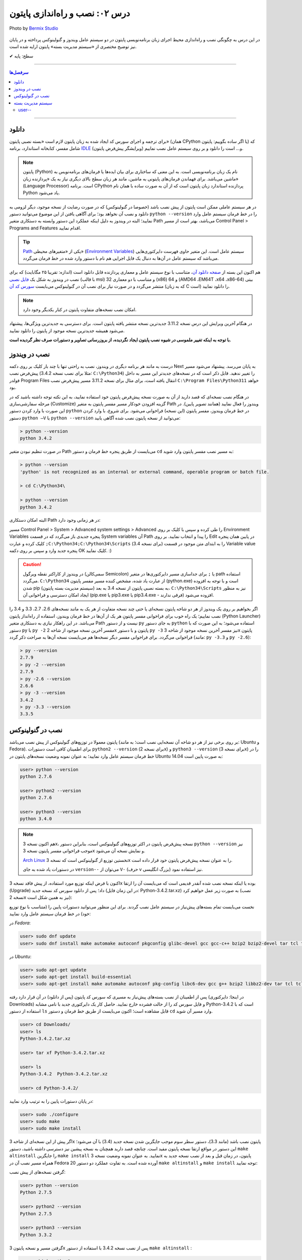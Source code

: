 .. role:: emoji-size

.. meta::
   :description: پایتون به فارسی - کتاب آنلاین و آزاد آموزش زبان برنامه‌نویسی پایتون - درس دوم: نصب و راه‌اندازی پایتون
   :keywords: پایتون, آموزش برنامه نویسی, آموزش پایتون, نصب پایتون در ویندوز, نصب پایتون در لینوکس, سیستم مدیریت بسته پایتون, pip, راه اندازی پایتون, دانلود پایتون, آموزش pip


.. _lesson-02: 

درس ۰۲: نصب و راه‌اندازی پایتون
================================

.. figure:: /_static/pages/02-python-setup.jpg
    :align: center
    :alt: نصب و راه‌اندازی پایتون
    :class: page-image

    Photo by `Bermix Studio <https://unsplash.com/photos/8tQ7rBFgPu8>`__


در این درس به چگونگی نصب و راه‌اندازی محیط اجرای زبان برنامه‌نویسی پایتون در دو سیستم عامل ویندوز و گنولینوکس پرداخته و در پایان نیز توضیح مختصری از «سیستم مدیریت بسته» پایتون ارایه شده است.

:emoji-size:`✔` سطح: پایه

----

.. contents:: سرفصل‌ها
    :depth: 2

----

.. _download: 

دانلود
--------
برای ترجمه و اجرای سورس کد ایجاد شده به زبان پایتون لازم است «بسته نصبی پایتون» (همان CPython یا اگر ساده بگوییم: پایتون) که شامل مفسر، کتابخانه استاندارد، برنامه `IDLE <http://en.wikipedia.org/wiki/IDLE_%28Python%29>`_ (ویرایشگر پیش‌فرض پایتون) و... است را دانلود و بر روی سیستم عامل نصب نماییم.

.. note::
    پایتون (Python) نام یک زبان برنامه‌نویسی است. به این معنی که ساختاری برای بیان ایده‌ها یا فرمان‌های برنامه‌نویس به ماشین می‌باشد. برای فهماندن فرمان‌های پایتونی به ماشین، مانند هر زبان سطح بالای دیگری نیاز به یک «پردازنده‌ زبان» (Language Processor) است. برنامه‌ CPython پردازنده استاندارد زبان پایتون است که از آن به صورت ساده با همان نام Python یاد می‌شود.

در هر سیستم عاملی ممکن است پایتون از پیش نصب باشد (خصوصا در گنولینوکس) که در صورت رضایت از نسخه‌ موجود، دیگر لزومی به دانلود و نصب آن نخواهد بود؛ برای آگاهی یافتن از این موضوع می‌توانید دستور ``python --version`` را در خط فرمان سیستم عامل وارد نمایید؛ البته در ویندوز به دلیل اینکه عملکرد این دستور وابسته به دستکاری متغیر Path می‌باشد، بهتر است از مسیر Control Panel >‌ Programs and Features اقدام نمایید.

.. tip::
    `Path <http://en.wikipedia.org/wiki/PATH_(variable)>`_ یکی از «متغیر‌های محیطی» (`Environment Variables <http://en.wikipedia.org/wiki/Environment_variable>`_) سیستم عامل است. این متغیر حاوی فهرست دایرکتوری‌هایی می‌باشد که سیستم عامل در آن‌ها به دنبال یک فایل اجرایی هم نام با دستور وارد شده در خط فرمان می‌گردد.


هم اکنون این بسته  از `صفحه‌ دانلود آن <http://www.python.org/downloads>`_، متناسب با نوع سیستم عامل و معماری پردازنده قابل دانلود است (اندازه:‌ تقریبا ۲۵ مگابایت) که برای نصب در ویندوز به شکل یک `فایل نصبی <http://www.python.org/downloads/windows/>`_ (با قالب msi) و متناسب با دو معماری 32 (x86) و 64 (AMD64 ،EM64T ،x64 ،x86-64) بیتی منتشر می‌گردد و در صورت نیاز برای نصب آن در گنو‌لینوکس می‌بایست `سورس کد آن <http://www.python.org/downloads/source/>`_ (که به زبان C است) را دانلود نمایید.

.. note::
    امکان نصب نسخه‌های متفاوت پایتون در کنار یکدیگر وجود دارد.

در هنگام آخرین ویرایش  این درس نسخه‌  3.11.2 جدیدترین نسخه‌ منتشر یافته‌ پایتون است. برای دسترسی به جدید‌ترین ویژگی‌ها، پیشنهاد می‌شود همیشه جدیدترین نسخه‌ موجود از پایتون را دانلود نمایید.

**با توجه به اینکه تغییر ملموسی در شیوه نصب پایتون ایجاد نگردیده، از بروزرسانی تصاویر و دستورات صرف نظر گردیده است.**


.. _setup-on-windows: 

نصب در ویندوز
---------------
درست به مانند هر برنامه‌ دیگری در ویندوز، نصب به راحتی تنها با چند بار کلیک بر روی دکمه‌ Next به پایان می‌رسد. پیشنهاد می‌شود مسیر پیش‌فرض نصب (مثلا برای نصب نسخه‌ 3.4.2:‌ ``C:\Python34``) را تغییر ندهید.  قابل ذکر است که در نسخه‌های جدیدتر این مسیر به داخل فولدر Program Files انتقال یافته است، برای مثال برای نسخه 3.11.2 مسیر پیش‌فرض نصب ``C:\Program Files\Python311`` خواهد بود.

در هنگام نصب نسخه‌‌ای که قصد دارید از آن به صورت نسخه‌ پیش‌فرض پایتون خود استفاده نمایید، به این نکته توجه داشته باشید که در مرحله‌ سفارشی‌سازی (Customize) گزینه‌ افزودن خودکار مسیر مفسر پایتون به متغیر Path ویندوز را فعال نمایید (همانند تصویر پایین). در این صورت با وارد کردن دستور ``python`` در خط فرمان ویندوز، مفسر پایتون (این نسخه) فراخوانی می‌شود. برای شروع، با وارد کردن دستور ``python –V`` یا ``python --version`` می‌توانید از نسخه‌ پایتون نصب شده آگاهی یابید:

.. image:: /_static/l02-install-python-on-windows.png
    :align: center

.. code::

    > python --version
    python 3.4.2

در صورت تنظیم نبودن متغیر Path می‌بایست از طریق پنجره خط فرمان و دستور ``cd`` به مسیر نصب مفسر پایتون وارد شوید:


.. code::

    > python --version
    'python' is not recognized as an internal or external command, operable program or batch file.

    > cd C:\Python34\

    > python --version
    python 3.4.2

البته امکان دستکاری Path در هر زمانی وجود دارد:

مسیر Control Panel > System > Advanced system settings > Advanced را طی کرده و سپس با کلیک بر روی Environment Variables پنجره‌ جدیدی باز می‌گردد که در قسمت System variables آن Path را پیدا و انتخاب نمایید. بر روی Edit در پایین همان پنجره کلیک کرده و عبارت ``;C:\Python34;C:\Python34\Scripts`` (برای نسخه 3.4) را به ابتدای متن موجود در قسمت Variable value پنجره‌ جدید وارد و سپس بر روی دکمه‌ OK کلیک نمایید. :)


.. image:: /_static/l02-add-path-on-windows.png
    :align: center

.. caution::
    در ویندوز از کاراکتر نقطه‌ ویرگول (سمی‌کالن Semicolon) یا ``;`` برای جدا‌سازی مسیر دایرکتوری‌ها در متغیر path استفاده می‌گردد. ``C:\Python34`` از عبارت یاد شده، مشخص کننده‌‌ مسیر مفسر پایتون (python.exe) است و با توجه به افزوده شدن pip (سیستم مدیریت بسته‌‌ پایتون) به بسته نصبی پایتون از نسخه‌ 3.4 به بعد، ``C:\Python34\Scripts`` نیز به منظور ایجاد امکان دسترسی و فراخوانی آن (pip.exe یا pip3.exe یا pip3.4.exe - فرقی ندارند) افزوده می‌شود.

اگر بخواهیم بر روی یک ویندوز از هر دو شاخه پایتون نسخه‌ای یا حتی چند نسخه‌ متفاوت از هر یک به مانند نسخه‌های 2.6، 2.7، 3.3 و 3.4 را نصب نماییم؛ یک راه خوب برای فراخوانی مفسر پایتونِ هر یک از آن‌ها در خط فرمان ویندوز، استفاده از راه‌انداز پایتون (Python Launcher) می‌باشد. در این راهکار نیازی به دستکاری متغیر Path نیست و از دستور ``py`` به جای دستور ``python`` استفاده می‌شود؛ به این صورت که با دستور ``py`` یا ``py -2`` مفسر آخرین نسخه‌ موجود از شاخه 2x پایتون و با دستور ``py -3`` نیز مفسر آخرین نسخه‌ موجود از شاخه 3x پایتون فراخوانی می‌گردد. برای فراخوانی مفسر دیگر نسخه‌ها هم می‌بایست نسخه‌ آن‌ها به صراحت ذکر گردد (مانند: ``py -3.3`` و ``py -2.6``):

.. code::

    > py --version
    2.7.9
    > py -2 --version
    2.7.9
    > py -2.6 --version
    2.6.6
    > py -3 --version
    3.4.2
    > py -3.3 --version
    3.3.5

.. _setup-on-linux: 

نصب در گنولینوکس
------------------
پایتون معمولا در توزیع‌های گنولینوکس از پیش نصب می‌باشد (بر روی برخی نیز از هر دو شاخه آن نسخه‌ایی نصب است؛ به مانند: Ubuntu و Fedora). برای اطمینان کافی است دستورات ``python2 --version`` (برای نسخه 2x) و ``python3 --version`` (برای نسخه 3x) را در خط فرمان سیستم عامل وارد نمایید؛ به عنوان نمونه وضعیت نسخه‌های پایتون در Ubuntu 14.04 به صورت پایین است:

.. code::

    user> python --version
    python 2.7.6
    
    user> python2 --version
    python 2.7.6
    
    user> python3 --version
    python 3.4.0

.. note::
    هم اکنون نسخه‌ 3x، نسخه‌ پیش‌فرض پایتون در اکثر توزیع‌های گنولینوکس است، بنابراین دستور ``python --version`` نیز موجب فراخوانی مفسر پایتون نسخه‌ 3x و نمایش نسخه‌ آن می‌شود.

    `Arch Linux <https://www.archlinux.org/>`_ نخستین توزیع از گنولینوکس است که نسخه‌ 3x را به عنوان نسخه پیش‌فرض پایتون خود قرار داده است.

    در دستورات یاد شده به جای ``version--`` می‌توان از ``V-`` (حرف v بزرگ انگلیسی) نیز استفاده نمود.

اکنون با فرض اینکه توزیع مورد استفاده‌‌، از پیش فاقد نسخه‌ 3x بوده یا اینکه نسخه‌ نصب شده آنقدر قدیمی است که می‌بایست آن را ارتقا (Upgrade) داد؛ پس از دانلود سورس کد نسخه‌ جدید (در این زمان فایل: Python-3.4.2.tar.xz) به صورت زیر عمل خواهیم کرد (نصب نسخه‌ 2x نیز به همین شکل است):

نخست می‌بایست تمام بسته‌های پیش‌نیاز در سیستم عامل نصب گردند. برای این منظور می‌توانید دستورات پایین را (متناسب با نوع توزیع خود) در خط فرمان سیستم عامل وارد نمایید:

در *Fedora*:

.. code::

    user> sudo dnf update
    user> sudo dnf install make automake autoconf pkgconfig glibc-devel gcc gcc-c++ bzip2 bzip2-devel tar tcl tcl-devel tix tix-devel tk tk-devel zlib-devel ncurses-devel sqlite-devel openssl-devel openssl readline-devel gdbm-devel db4-devel expat-devel libGL-devel libffi-devel gmp-devel valgrind-devel systemtap-sdt-devel xz-devel libX11-devel findutils libpcap-devel

در *Ubuntu*:

.. code::

    user> sudo apt-get update
    user> sudo apt-get install build-essential
    user> sudo apt-get install make automake autoconf pkg-config libc6-dev gcc g++ bzip2 libbz2-dev tar tcl tcl-dev tix-dev tk tk-dev zlib1g-dev libncursesw5-dev libsqlite3-dev libssl-dev openssl libreadline-dev libgdbm-dev db4.8-util libexpat1-dev libgl-dev libffi-dev libgmp3-dev valgrind systemtap-sdt-dev xz-utils libX11-dev findutils libpcap-dev

پس از اطمینان از نصب بسته‌های پیش‌نیاز به مسیری که سورس کد پایتون (پس از دانلود) در آن قرار دارد رفته (در اینجا: دایرکتوری Downloads) و فایل سورس کد را از حالت فشرده خارج نمایید. حاصل کار یک دایرکتوری جدید با نامی مشابه Python-3.4.2 است که با استفاده از دستور ``ls`` قابل مشاهده است؛ اکنون می‌بایست از طریق خط فرمان و دستور ``cd`` وارد مسیر آن شوید.

.. code::

    user> cd Downloads/
    user> ls
    Python-3.4.2.tar.xz
    
    user> tar xf Python-3.4.2.tar.xz

    user> ls
    Python-3.4.2  Python-3.4.2.tar.xz
    
    user> cd Python-3.4.2/

در پایان دستورات پایین را به ترتیب وارد نمایید:

.. code::

    user> sudo ./configure
    user> sudo make
    user> sudo make install

اگر پیش از این نسخه‌ای از شاخه 3x پایتون نصب باشد (مانند 3.3)، دستور سطر سوم موجب جایگزین شدن نسخه‌ جدید (3.4) با آن می‌شود؛ این دستور در مواقع ارتقا نسخه پایتون مفید است. چنانچه قصد دارید همچنان به نسخه‌ پیشین نیز دسترسی داشته باشید، دستور ``make altinstall`` را جایگزین ``make install`` نمایید. به عنوان نمونه وضعیت نسخه‌ 3x پایتون، در زمان‌ قبل و بعد از نصب نسخه‌ جدید به همراه مسیر نصب آن در Fedora 20 آورده شده است. به تفاوت عملکرد دو دستور ``make altinstall`` و ``make install`` توجه نمایید:


گرفتن نسخه‌های از پیش نصب:

.. code::
    
    user> python --version
    Python 2.7.5
    
    user> python2 --version
    Python 2.7.5
    
    user> python3 --version
    Python 3.3.2

گرفتن مسیر و نسخه‌ پایتون 3x پس از نصب نسخه 3.4.2 با استفاده از دستور ``make altinstall`` :

.. code::
    
    user> which python3
    /usr/bin/python3
    
    user> which python3.4
    /usr/local/bin/python3.4
    
    user> python3 --version
    Python 3.3.2
    
    user> python3.4 --version
    Python 3.4.2

گرفتن مسیر و نسخه‌ پایتون 3x پس از نصب نسخه 3.4.2 با استفاده از دستور ``make install`` :

.. code::
    
    user> which python3
    /usr/local/bin/python3
    
    user> which python3.4
    /usr/local/bin/python3.4
    
    user> python3 --version
    Python 3.4.2
    
    user> python3.4 --version
    Python 3.4.2

در روشی دیگر برای نصب کردن چندین نسخه‌ متفاوت از یک شاخه پایتون، می‌توان هر یک را در محل مشخصی از دیسک نصب نمود. برای این منظور می‌بایست از دستوراتی مشابه پایین استفاده نمایید:

.. code::

    user> sudo ./configure --prefix=/opt/python3.4
    user> sudo make
    user> sudo make install


.. caution::
    عبارت ``opt/python3.4/`` در سطر یکم، مشخص کننده‌‌ محل نصب پایتون است که به دلخواه خود کاربر تعیین می‌گردد.

در صورت استفاده از این روش، مفسر پایتون نسخه نصب شده را می‌توان مشابه هر یک از دو دستور زیر (با ذکر مسیر نصب - در اینجا: opt/python3.4/)‌ فراخوانی نمود:

.. code::

    user> /opt/python3.4/bin/python3 --version
    Python 3.4.2
    user> /opt/python3.4/bin/python3.4 --version
    Python 3.4.2

برای راحتی در فراخوانی می‌توانید نشانی دایرکتوری مفسر پایتون را به متغیر محیطی Path سیستم عامل اضافه نمایید. برای این کار فایل پنهان bashrc. (البته چنانچه از پوسته پیش‌فرض یعنی bash استفاده می‌کنید) موجود در دایرکتوری home (مسیر ~) را توسط یک ویرایشگر متن، باز نموده و عبارتی مشابه پایین را در آن وارد و سپس تغییر ایجاد شده را ذخیره (Save) نمایید:

.. code::

    export PATH=$PATH:/opt/python3.4/bin 

اکنون برای فراخوانی پایتون نصب شده دیگر نیازی به وارد کردن مسیر آن نمی‌باشد ولی به خاطر داشته باشید به دلیل وجود نسخه 3x ای که از پیش نصب بوده (در اینجا: 3.3.2) لازم است نسخه جدید را با ذکر صریح نسخه فراخوانی نمایید:


.. code::

    user> python3 --version
    Python 3.3.2
    user> python3.4 --version
    Python 3.4.2

.. note::
    به صورت کلی برای فراخوانی پایتون نسخه 3x از یکی از دستورات ``python3.4``، ``python3``، ``python`` یا ``python3.x`` که x بیانگر بخش جزئی نسخه پایتون می‌باشد و برای نسخه 2x نیز از دستورات ``python2.7`` ،``python2`` یا ``python2.x`` استفاده می‌گردد. در این راستا چنانچه پایتون در مسیری خاص نصب گردد لازم است مسیر آن به متغیر Path اضافه شود. برای فراخوانی pip و IDLE هر نسخه نیز از همین رویه پیروی می‌شود.


.. _python-pip: 

سیستم مدیریت بسته
-------------------
`pip <http://pip.pypa.io/en/stable/>`_ (پِپ) سیستم مدیریت بسته‌‌ پایتون است. pip ابزاری است مبتنی بر خط فرمان که از آن برای نصب، حذف، بروز رسانی و در کل مدیریت بسته‌های (یا کتابخانه‌ها‌ی شخص ثالث) پایتون استفاده می‌گردد. برنامه‌نویس پس از یافتن بسته‌ مورد نیاز خود در PyPI یا وب‌سایت‌ها و سرویس‌های دیگری به مانند github.com و bitbucket.com می‌تواند به وسیله دستور pip در خط فرمان، اقدام به نصب آن در پایتون نماید.

.. tip::
    `PyPI <https://pypi.org/>`_ (پای‌پِ) یا مخزن بسته‌های پایتون (Python Package Index) محلی است که بسیاری از کتابخانه‌ها یا برنامه‌های شخص ثالث پایتون در آن نگه داری می‌شود. کاربران پایتون می‌توانند از طریق PyPI پروژه (یا بسته) خود را منتشر یا اقدام به جستجو و  دانلود بسته‌های مورد نیاز خود نمایند.
    

آشنایی با مخازنی همچون PyPI و استفاده از pip در توسعه پروژه‌های پایتونی اهمیت بالایی دارد. برای مثال فرض نمایید در پروژه خود می‌بایست تاریخ را با فرمت جلالی نمایش دهید. راه‌حل ابتدایی، توسعه کدها یا ماژولی برای تبدیل تاریخ میلادی (پیش‌فرض در پایتون) به جلالی توسط خودتان می‌باشد. راه‌حل دیگر اما جستجو برای یافتن  کتابخانه‌ یا ماژول‌هایی است که پیش‌تر توسط دیگران توسعه یافته و در مخازنی همانند PyPI منتشر یافته است. در این شرایط برای دسترسی به این کتابخانه‌ها‌ی شخص ثالث تنها کافی است با استفاده از pip آن‌ها را مجموعه کتابخانه‌های داخل رایانه خود اضافه نمایید.

pip از زمان انتشار نسخه‌ 3.4 به بسته‌ نصبی پایتون افزوده شده است و به همراه آن نصب می‌شود ولی در صورت نیاز به pip برای نسخه‌های قدیمی‌تر، می‌بایست آن را به صورت جداگانه‌ نصب نمایید.

.. note::
    نسخه 2.7.9 پایتون پس از نسخه 3.4 منتشر شده است؛ بنابراین با نصب این نسخه و نسخه‌های جدیدتر آن از شاخه 2x پایتون نیز pip در دسترس خواهد بود.


برای نصب pip لازم است تا فایل `get-pip.py <http://bootstrap.pypa.io/get-pip.py>`_ را دانلود نمایید. 

سپس به وسیله‌ دستوری مشابه ``python get-pip.py`` در خط فرمان، با سطح کاربری Administrator (در ویندوز) یا root (در گنولینوکس) می‌توانید اقدام به نصب pip نمایید. فراموش نشود، در زمان نصب نیاز به اتصال اینترنت می‌باشد.


.. note::
    منظور از ``python`` در دستور ``python get-pip.py``، فراخوانی مفسر پایتون نسخه‌ایست که قصد داریم pip را در آن نصب کنیم.

برای نمونه؛ با فرض دانلود بودن ``get-pip.py`` و قرار داشتن آن در دایرکتوری Downloads سیستم عامل،‌ برای نصب pip در نسخه 3x (مثلا قدیمی!) پایتون به صورت پایین عمل می‌نماییم:

در *گنولینوکس*:

.. code::

    user> cd Downloads/
    user> sudo python3 get-pip.py
    
    [...]
    Successfully installed [...]
    
    user> pip3 --version
    pip 7.0.1 [...]


در *ویندوز*:

.. code::

    > cd Downloads\
    > python get-pip.py
    
    [...]
    Successfully installed [...]
    
    > pip --version
    pip 7.0.1 [...]

*توجه داشته باشید که پیش از این، محل نصب پایتون نسخه 3x به ترتیبی که گفته شد به متغیر Path ویندوز افزوده بودیم و cmd نیز به صورت Administrator اجرا شده است.*

کار با pip بسیار آسان است. به عنوان نمونه برای نصب `Bottle <http://bottlepy.org/>`_ که یک وب فریم‌ورک (Web Framework) برای پایتون است از دستور ``pip install bottle`` استفاده می‌گردد. با وارد کردن این دستور، Bottle در PyPI (به عنوان مخزن پیش‌فرض pip) جستجو می‌شود و پس از یافتن، ابتدا دانلود، سپس نصب و به دایرکتوری site-packages پایتون افزوده می‌شود. 

در ادامه برخی از دستورات رایج pip آورده شده است. برای کسب دانش بیشتر از چگونگی استفاده‌ pip می‌توانید به `اسناد آن <http://pip.pypa.io/en/stable/>`_ مراجعه نمایید.


* نصب آخرین نسخه از یک بسته::
    
    # pip install [package name]
    
    root> pip install SomePackage

* نصب یک نسخه خاص از یک بسته:: 
    
    # pip install [package name]==[version]
    
    root> pip install SomePackage==1.0.4

* حذف یک بسته::
    
    # pip uninstall [package name]
    
    root> pip uninstall SomePackage

* بروز رسانی یک بسته::
    
    # pip install --upgrade [package name]
    
    root> pip install --upgrade SomePackage

  برای بروز رسانی خود pip نیز از همین الگو استفاده می‌شود: ``pip install --upgrade pip``

  البته در ویندوز می‌بایست از دستور ``python -m pip install -U pip`` استفاده نمایید.

  به جای ``upgrade--`` می توانید از ``U-`` نیز استفاده نمایید.

|


* گرفتن فهرست تمام بسته‌های نصب شده:

  ::
    
      user> pip list

* گرفتن فهرست تمام بسته‌هایی که می‌بایست بروز رسانی شوند::
    
    user> pip list --outdated

* مشاهده جزییات یک بسته نصب شده::
    
    # pip show [package name]
    
    user> pip show SomePackage


* نصب تمام بسته‌هایی که درون یک فایل متنی به مانند requirements.txt مشخص شده است (`فایل نمونه <https://pip.pypa.io/en/stable/reference/requirements-file-format/#requirements-file-format>`__)::
    
    root> pip install -r requirements.txt
   


.. _python-pip-user: 
   
user--
~~~~~~~~

ماژول pip به صورت پیش‌فرض تمامی بسته‌های دریافتی را در مسیری قرار می‌دهد که در کل رایانه (تمامی کاربران) قابل دسترس باشد. این روش نصب و مدیریت بسته به صورت حرفه‌ای  پیشنهاد نمی‌شود، چرا که در بلند مدت و در هنگام توسعه برنامه‌های گوناگون، برنامه‌نویس را دچار مشکل خواهد کرد. علاوه بر این، هر نصب بسته نیاز به دسترسی root (دستور sudo) یا Administrator خواهد داشت که مشکلات خاص خود را به همراه دارد.


بهترین راه حل یا شیوه مدیریت پروژه در پایتون، ایجاد محیط مجازی (Virtual Environment) به ازای هر پروژه می‌باشد. در این حالت برای هر پروژه یک محیط پایتونی کاملا ایزوله و مستقل ایجاد می‌گردد. بنابراین ماژول pip هر بسته مورد نیاز در هر پروژه را تنها در همان پروژه قرار می‌دهد. چگونگی ایجاد محیط مجازی در پایتون توسط درس آینده بررسی خواهد شد.


شیوه دیگر استفاده از ``user--`` در میان دستور ماژول pip می‌باشد. این یک روش ساده برای پرهیز از نیاز به دسترسی root (دستور sudo) یا Administrator می‌باشد. در این شرایط ماژول pip هر بسته مورد نیاز را در محیط کاربری، کاربر جاری نگهداری می‌کند::

    user> pip install --user bottle

|

----

:emoji-size:`😊` امیدوارم مفید بوده باشه


